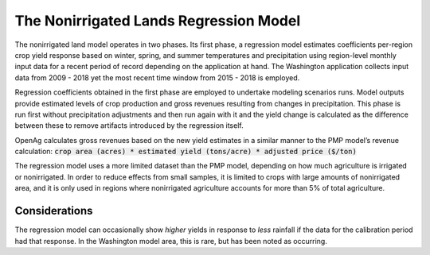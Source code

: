 .. _NonIrrigatedDoc:

The Nonirrigated Lands Regression Model
=========================================

The nonirrigated land model operates in two phases. Its first phase, a regression model estimates coefficients per-region crop yield response based on winter, spring, and summer temperatures and precipitation using region-level monthly input data for a recent period of record depending on the application at hand. The Washington application collects input data from 2009 - 2018 yet the most recent time window from 2015 - 2018 is employed.

Regression coefficients obtained in the first phase are employed to undertake modeling scenarios runs. Model outputs provide estimated levels of crop production and gross revenues resulting from changes in precipitation. This phase is run first without precipitation adjustments and then run again with it and the yield change is calculated as the difference between these to remove artifacts introduced by the regression itself.

OpenAg calculates gross revenues based on the new yield estimates in a similar manner to the PMP model’s revenue calculation: :code:`crop area (acres) * estimated yield (tons/acre) * adjusted price ($/ton)`

The regression model uses a more limited dataset than the PMP model, depending on how much agriculture is irrigated or nonirrigated. In order to reduce effects from small samples, it is limited to crops with large amounts of nonirrigated area, and it is only used in regions where nonirrigated agriculture accounts for more than 5% of total agriculture.

Considerations
-----------------
The regression model can occasionally show *higher* yields in response to *less* rainfall if the data for the calibration period had that response. In the Washington model area, this is rare, but has been noted as occurring.

